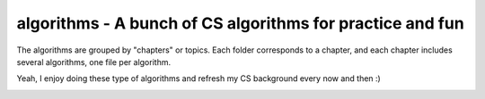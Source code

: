==============================================================
algorithms - A bunch of CS algorithms for practice and fun
==============================================================

The algorithms are grouped by "chapters" or topics. Each folder corresponds to
a chapter, and each chapter includes several algorithms, one file per algorithm.

Yeah, I enjoy doing these type of algorithms and refresh my CS background every
now and then :)

.. image:: https://imgs.xkcd.com/comics/tree.png
   :alt: Tree
   :target: https://xkcd.com/835
